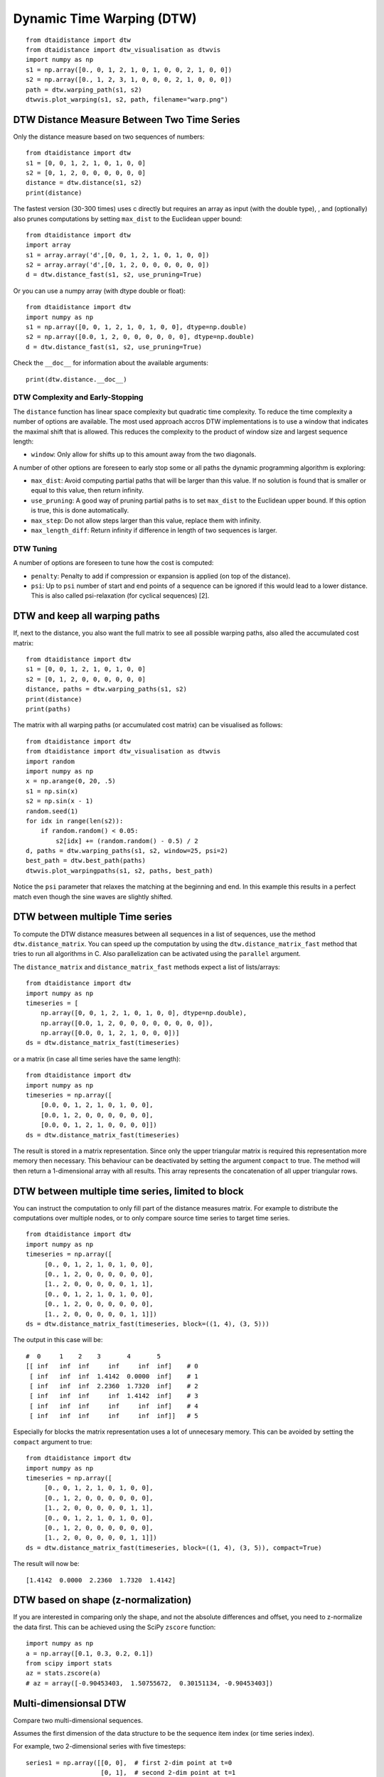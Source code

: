 Dynamic Time Warping (DTW)
~~~~~~~~~~~~~~~~~~~~~~~~~~

::

    from dtaidistance import dtw
    from dtaidistance import dtw_visualisation as dtwvis
    import numpy as np
    s1 = np.array([0., 0, 1, 2, 1, 0, 1, 0, 0, 2, 1, 0, 0])
    s2 = np.array([0., 1, 2, 3, 1, 0, 0, 0, 2, 1, 0, 0, 0])
    path = dtw.warping_path(s1, s2)
    dtwvis.plot_warping(s1, s2, path, filename="warp.png")

.. figure:: https://people.cs.kuleuven.be/wannes.meert/dtw/dtw_example.png?v=5
   :alt: DTW Example


DTW Distance Measure Between Two Time Series
^^^^^^^^^^^^^^^^^^^^^^^^^^^^^^^^^^^^^^^^^^^^

Only the distance measure based on two sequences of numbers:

::

    from dtaidistance import dtw
    s1 = [0, 0, 1, 2, 1, 0, 1, 0, 0]
    s2 = [0, 1, 2, 0, 0, 0, 0, 0, 0]
    distance = dtw.distance(s1, s2)
    print(distance)

The fastest version (30-300 times) uses c directly but requires an array
as input (with the double type), , and (optionally) also prunes computations
by setting ``max_dist`` to the Euclidean upper bound:

::

    from dtaidistance import dtw
    import array
    s1 = array.array('d',[0, 0, 1, 2, 1, 0, 1, 0, 0])
    s2 = array.array('d',[0, 1, 2, 0, 0, 0, 0, 0, 0])
    d = dtw.distance_fast(s1, s2, use_pruning=True)

Or you can use a numpy array (with dtype double or float):

::

    from dtaidistance import dtw
    import numpy as np
    s1 = np.array([0, 0, 1, 2, 1, 0, 1, 0, 0], dtype=np.double)
    s2 = np.array([0.0, 1, 2, 0, 0, 0, 0, 0, 0], dtype=np.double)
    d = dtw.distance_fast(s1, s2, use_pruning=True)

Check the ``__doc__`` for information about the available arguments:

::

    print(dtw.distance.__doc__)


DTW Complexity and Early-Stopping
"""""""""""""""""""""""""""""""""

The ``distance`` function has linear space complexity but quadratic
time complexity. To reduce the time complexity a number of options
are available. The most used approach accros DTW implementations is
to use a window that indicates the maximal shift that is allowed.
This reduces the complexity to the product of window size and
largest sequence length:

-  ``window``: Only allow for shifts up to this amount away from the two
   diagonals.

A number of other options are foreseen to early stop some or all paths the
dynamic programming algorithm is exploring:

-  ``max_dist``: Avoid computing partial paths that will be larger
   than this value. If no solution is found that is smaller or equal
   to this value, then return infinity.
-  ``use_pruning``: A good way of pruning partial paths is to set ``max_dist`` to the
   Euclidean upper bound. If this option is true, this is done automatically.
-  ``max_step``: Do not allow steps larger than this value, replace them
   with infinity.
-  ``max_length_diff``: Return infinity if difference in length of two
   sequences is larger.


DTW Tuning
""""""""""

A number of options are foreseen to tune how the cost is computed:

-  ``penalty``: Penalty to add if compression or expansion is applied
   (on top of the distance).
-  ``psi``: Up to ``psi`` number of start and end points of a sequence can be
   ignored if this would lead to a lower distance. This is also called
   psi-relaxation (for cyclical sequences) [2].


DTW and keep all warping paths
^^^^^^^^^^^^^^^^^^^^^^^^^^^^^^

If, next to the distance, you also want the full matrix to see all
possible warping paths, also alled the accumulated cost matrix:

::

    from dtaidistance import dtw
    s1 = [0, 0, 1, 2, 1, 0, 1, 0, 0]
    s2 = [0, 1, 2, 0, 0, 0, 0, 0, 0]
    distance, paths = dtw.warping_paths(s1, s2)
    print(distance)
    print(paths)

The matrix with all warping paths (or accumulated cost matrix) can be visualised as follows:

::

    from dtaidistance import dtw
    from dtaidistance import dtw_visualisation as dtwvis
    import random
    import numpy as np
    x = np.arange(0, 20, .5)
    s1 = np.sin(x)
    s2 = np.sin(x - 1)
    random.seed(1)
    for idx in range(len(s2)):
        if random.random() < 0.05:
            s2[idx] += (random.random() - 0.5) / 2
    d, paths = dtw.warping_paths(s1, s2, window=25, psi=2)
    best_path = dtw.best_path(paths)
    dtwvis.plot_warpingpaths(s1, s2, paths, best_path)

.. figure:: https://people.cs.kuleuven.be/wannes.meert/dtw/warping_paths.png?v=3
   :alt: DTW Example


Notice the ``psi`` parameter that relaxes the matching at the beginning
and end. In this example this results in a perfect match even though the
sine waves are slightly shifted.

DTW between multiple Time series
^^^^^^^^^^^^^^^^^^^^^^^^^^^^^^^^^

To compute the DTW distance measures between all sequences in a list of
sequences, use the method ``dtw.distance_matrix``. You can speed up the
computation by using the ``dtw.distance_matrix_fast`` method that tries
to run all algorithms in C. Also parallelization can be activated using
the ``parallel`` argument.

The ``distance_matrix`` and ``distance_matrix_fast`` methods expect a
list of lists/arrays:

::

    from dtaidistance import dtw
    import numpy as np
    timeseries = [
        np.array([0, 0, 1, 2, 1, 0, 1, 0, 0], dtype=np.double),
        np.array([0.0, 1, 2, 0, 0, 0, 0, 0, 0, 0, 0]),
        np.array([0.0, 0, 1, 2, 1, 0, 0, 0])]
    ds = dtw.distance_matrix_fast(timeseries)

or a matrix (in case all time series have the same length):

::

    from dtaidistance import dtw
    import numpy as np
    timeseries = np.array([
        [0.0, 0, 1, 2, 1, 0, 1, 0, 0],
        [0.0, 1, 2, 0, 0, 0, 0, 0, 0],
        [0.0, 0, 1, 2, 1, 0, 0, 0, 0]])
    ds = dtw.distance_matrix_fast(timeseries)

The result is stored in a matrix representation. Since only the upper
triangular matrix is required this representation more memory then necessary.
This behaviour can be deactivated by setting the argument ``compact`` to
true. The method will then return a 1-dimensional array with all results.
This array represents the concatenation of all upper triangular rows.


DTW between multiple time series, limited to block
^^^^^^^^^^^^^^^^^^^^^^^^^^^^^^^^^^^^^^^^^^^^^^^^^^

You can instruct the computation to only fill part of the distance
measures matrix. For example to distribute the computations over
multiple nodes, or to only compare source time series to target time series.

::

    from dtaidistance import dtw
    import numpy as np
    timeseries = np.array([
         [0., 0, 1, 2, 1, 0, 1, 0, 0],
         [0., 1, 2, 0, 0, 0, 0, 0, 0],
         [1., 2, 0, 0, 0, 0, 0, 1, 1],
         [0., 0, 1, 2, 1, 0, 1, 0, 0],
         [0., 1, 2, 0, 0, 0, 0, 0, 0],
         [1., 2, 0, 0, 0, 0, 0, 1, 1]])
    ds = dtw.distance_matrix_fast(timeseries, block=((1, 4), (3, 5)))

The output in this case will be:

::

    #  0     1    2    3       4       5
    [[ inf   inf  inf     inf     inf  inf]    # 0
     [ inf   inf  inf  1.4142  0.0000  inf]    # 1
     [ inf   inf  inf  2.2360  1.7320  inf]    # 2
     [ inf   inf  inf     inf  1.4142  inf]    # 3
     [ inf   inf  inf     inf     inf  inf]    # 4
     [ inf   inf  inf     inf     inf  inf]]   # 5

Especially for blocks the matrix representation uses a lot of unnecesary
memory. This can be avoided by setting the ``compact`` argument to true:

::

    from dtaidistance import dtw
    import numpy as np
    timeseries = np.array([
         [0., 0, 1, 2, 1, 0, 1, 0, 0],
         [0., 1, 2, 0, 0, 0, 0, 0, 0],
         [1., 2, 0, 0, 0, 0, 0, 1, 1],
         [0., 0, 1, 2, 1, 0, 1, 0, 0],
         [0., 1, 2, 0, 0, 0, 0, 0, 0],
         [1., 2, 0, 0, 0, 0, 0, 1, 1]])
    ds = dtw.distance_matrix_fast(timeseries, block=((1, 4), (3, 5)), compact=True)

The result will now be:

::

    [1.4142  0.0000  2.2360  1.7320  1.4142]


DTW based on shape (z-normalization)
^^^^^^^^^^^^^^^^^^^^^^^^^^^^^^^^^^^^

If you are interested in comparing only the shape, and not the absolute
differences and offset, you need to z-normalize the data first. This can be achieved
using the SciPy ``zscore`` function:

::

    import numpy as np
    a = np.array([0.1, 0.3, 0.2, 0.1])
    from scipy import stats
    az = stats.zscore(a)
    # az = array([-0.90453403,  1.50755672,  0.30151134, -0.90453403])

Multi-dimensionsal DTW
^^^^^^^^^^^^^^^^^^^^^^

Compare two multi-dimensional sequences.

Assumes the first dimension of the data structure to be the sequence item index
(or time series index).

For example, two 2-dimensional series with five timesteps:

::

    series1 = np.array([[0, 0],  # first 2-dim point at t=0
                        [0, 1],  # second 2-dim point at t=1
                        [2, 1],
                        [0, 1],
                        [0, 0]], dtype=np.double)
    series2 = np.array([[0, 0],
                        [2, 1],
                        [0, 1],
                        [0, .5],
                        [0, 0]], dtype=np.double)
    d = distance(series1, series2)


This method returns the dependent DTW (DTW_D) distance between two
n-dimensional sequences. If you want to compute the independent DTW
(DTW_I) distance, use the 1-dimensional version:

::

    dtw_i = 0
    for dim in range(ndim):
        dtw_i += dtw.distance(s1[:,dim], s2[:,dim])
